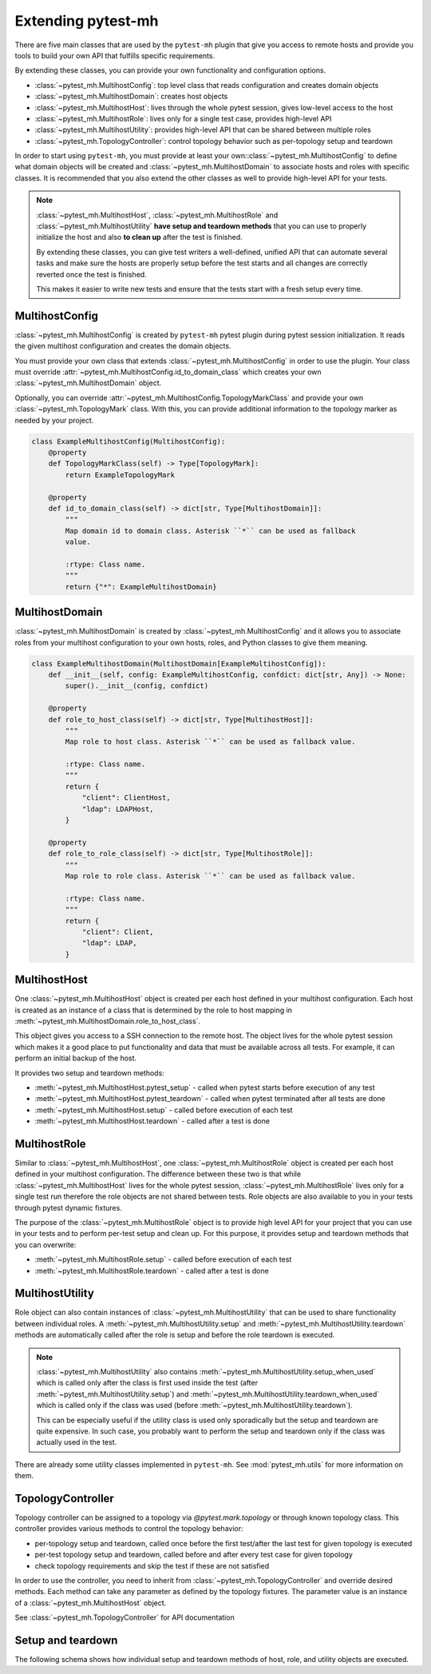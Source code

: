 Extending pytest-mh
###################

There are five main classes that are used by the ``pytest-mh`` plugin that give
you access to remote hosts and provide you tools to build your own API that
fulfills specific requirements.

By extending these classes, you can provide your own functionality and
configuration options.

* :class:`~pytest_mh.MultihostConfig`: top level class that reads configuration and creates domain objects
* :class:`~pytest_mh.MultihostDomain`: creates host objects
* :class:`~pytest_mh.MultihostHost`: lives through the whole pytest session, gives low-level access to the host
* :class:`~pytest_mh.MultihostRole`: lives only for a single test case, provides high-level API
* :class:`~pytest_mh.MultihostUtility`: provides high-level API that can be shared between multiple roles
* :class:`~pytest_mh.TopologyController`: control topology behavior such as per-topology setup and teardown

.. mermaid::
    :caption: Class relationship
    :align: center

    graph LR
        subgraph Lives for the whole pytest session
            MultihostConfig -->|creates| MultihostDomain
            MultihostDomain -->|creates| MultihostHost
        end

        subgraph Lives only for single test case
            mh(mh fixture) -->|creates| MultihostRole
            MultihostRole -->|uses| MultihostHost
            MultihostRole -->|creates| MultihostUtility
        end

In order to start using ``pytest-mh``, you must provide at least your
own::class:`~pytest_mh.MultihostConfig` to define what domain objects will be
created and :class:`~pytest_mh.MultihostDomain` to associate hosts and roles
with specific classes. It is recommended that you also extend the other classes
as well to provide high-level API for your tests.

.. note::

    :class:`~pytest_mh.MultihostHost`, :class:`~pytest_mh.MultihostRole` and
    :class:`~pytest_mh.MultihostUtility` **have setup and teardown methods**
    that you can use to properly initialize the host and also **to clean up**
    after the test is finished.

    By extending these classes, you can give test writers a well-defined,
    unified API that can automate several tasks and make sure the hosts are
    properly setup before the test starts and all changes are correctly reverted
    once the test is finished.

    This makes it easier to write new tests and ensure that the tests start
    with a fresh setup every time.

MultihostConfig
===============

:class:`~pytest_mh.MultihostConfig` is created by ``pytest-mh`` pytest plugin
during pytest session initialization. It reads the given multihost configuration
and creates the domain objects.

You must provide your own class that extends :class:`~pytest_mh.MultihostConfig`
in order to use the plugin. Your class must override
:attr:`~pytest_mh.MultihostConfig.id_to_domain_class` which creates your own
:class:`~pytest_mh.MultihostDomain` object.

Optionally, you can override
:attr:`~pytest_mh.MultihostConfig.TopologyMarkClass` and provide your own
:class:`~pytest_mh.TopologyMark` class. With this, you can provide additional
information to the topology marker as needed by your project.

.. code-block:: python

    class ExampleMultihostConfig(MultihostConfig):
        @property
        def TopologyMarkClass(self) -> Type[TopologyMark]:
            return ExampleTopologyMark

        @property
        def id_to_domain_class(self) -> dict[str, Type[MultihostDomain]]:
            """
            Map domain id to domain class. Asterisk ``*`` can be used as fallback
            value.

            :rtype: Class name.
            """
            return {"*": ExampleMultihostDomain}

MultihostDomain
===============

:class:`~pytest_mh.MultihostDomain` is created by
:class:`~pytest_mh.MultihostConfig` and it allows you to associate roles from
your multihost configuration to your own hosts, roles, and Python classes to give
them meaning.

.. code-block:: python

    class ExampleMultihostDomain(MultihostDomain[ExampleMultihostConfig]):
        def __init__(self, config: ExampleMultihostConfig, confdict: dict[str, Any]) -> None:
            super().__init__(config, confdict)

        @property
        def role_to_host_class(self) -> dict[str, Type[MultihostHost]]:
            """
            Map role to host class. Asterisk ``*`` can be used as fallback value.

            :rtype: Class name.
            """
            return {
                "client": ClientHost,
                "ldap": LDAPHost,
            }

        @property
        def role_to_role_class(self) -> dict[str, Type[MultihostRole]]:
            """
            Map role to role class. Asterisk ``*`` can be used as fallback value.

            :rtype: Class name.
            """
            return {
                "client": Client,
                "ldap": LDAP,
            }

MultihostHost
=============

One :class:`~pytest_mh.MultihostHost` object is created per each host defined in
your multihost configuration. Each host is created as an instance of a class
that is determined by the role to host mapping in
:meth:`~pytest_mh.MultihostDomain.role_to_host_class`.

This object gives you access to a SSH connection to the remote host. The object
lives for the whole pytest session which makes it a good place to put
functionality and data that must be available across all tests. For example, it
can perform an initial backup of the host.

It provides two setup and teardown methods:

* :meth:`~pytest_mh.MultihostHost.pytest_setup` - called when pytest starts before execution of any test
* :meth:`~pytest_mh.MultihostHost.pytest_teardown` - called when pytest terminated after all tests are done
* :meth:`~pytest_mh.MultihostHost.setup` - called before execution of each test
* :meth:`~pytest_mh.MultihostHost.teardown` - called after a test is done

.. seealso::

    See `/example/lib/hosts/kdc.py
    <https://github.com/next-actions/pytest-mh/blob/master/example/lib/hosts/kdc.py>`__
    to see an example implementation of custom host.

MultihostRole
=============

Similar to :class:`~pytest_mh.MultihostHost`, one
:class:`~pytest_mh.MultihostRole` object is created per each host defined in
your multihost configuration. The difference between these two is that while
:class:`~pytest_mh.MultihostHost` lives for the whole pytest session,
:class:`~pytest_mh.MultihostRole` lives only for a single test run therefore the
role objects are not shared between tests. Role objects are also available to
you in your tests through pytest dynamic fixtures.

The purpose of the :class:`~pytest_mh.MultihostRole` object is to provide high
level API for your project that you can use in your tests and to perform
per-test setup and clean up. For this purpose, it provides setup and teardown
methods that you can overwrite:

* :meth:`~pytest_mh.MultihostRole.setup` - called before execution of each test
* :meth:`~pytest_mh.MultihostRole.teardown` - called after a test is done

.. seealso::

    See `/example/lib/roles/kdc.py
    <https://github.com/next-actions/pytest-mh/blob/master/example/lib/roles/kdc.py>`__
    to see an example implementation of custom role.

MultihostUtility
================

Role object can also contain instances of :class:`~pytest_mh.MultihostUtility`
that can be used to share functionality between individual roles. A
:meth:`~pytest_mh.MultihostUtility.setup` and
:meth:`~pytest_mh.MultihostUtility.teardown` methods are automatically called
after the role is setup and before the role teardown is executed.

.. note::

    :class:`~pytest_mh.MultihostUtility` also contains
    :meth:`~pytest_mh.MultihostUtility.setup_when_used` which is called only
    after the class is first used inside the test (after
    :meth:`~pytest_mh.MultihostUtility.setup`) and
    :meth:`~pytest_mh.MultihostUtility.teardown_when_used` which is called only
    if the class was used (before :meth:`~pytest_mh.MultihostUtility.teardown`).

    This can be especially useful if the utility class is used only sporadically
    but the setup and teardown are quite expensive. In such case, you probably
    want to perform the setup and teardown only if the class was actually used
    in the test.

There are already some utility classes implemented in ``pytest-mh``. See
:mod:`pytest_mh.utils` for more information on them.

.. seealso::

    See `/pytest_mh/utils/fs.py
    <https://github.com/next-actions/pytest-mh/blob/master/pytest_mh/utils/fs.py>`__
    to see an implementation of a utility class that gives you access to files
    and directories on the remote host.

    Each change that is made through the utility object (such as writing to a
    file) is automatically reverted (the original file is restored).

TopologyController
==================

Topology controller can be assigned to a topology via `@pytest.mark.topology`
or through known topology class. This controller provides various methods to
control the topology behavior:

* per-topology setup and teardown, called once before the first test/after the
  last test for given topology is executed
* per-test topology setup and teardown, called before and after every test case
  for given topology
* check topology requirements and skip the test if these are not satisfied

In order to use the controller, you need to inherit from
:class:`~pytest_mh.TopologyController` and override desired methods. Each method
can take any parameter as defined by the topology fixtures. The parameter value
is an instance of a :class:`~pytest_mh.MultihostHost` object.

See :class:`~pytest_mh.TopologyController` for API documentation

.. code-block:: python
    :caption: Example topology controller

    class ExampleController(TopologyController):
        def skip(self, client: ClientHost) -> str | None:
            result = client.ssh.run(
                '''
                # Implement your requirement check here
                exit 1
                ''', raise_on_error=False)
            if result.rc != 0:
                return "Topology requirements were not met"

            return None

        def topology_setup(self, client: ClientHost):
            # One-time setup, prepare the host for this topology
            # Changes done here are shared for all tests
            pass

        def topology_teardown(self, client: ClientHost):
            # One-time teardown, this should undo changes from
            # topology_setup
            pass

        def setup(self, client: ClientHost):
            # Perform per-topology test setup
            # This is called before execution of every test
            pass

        def teardown(self, client: ClientHost):
            # Perform per-topology test teardown, this should undo changes
            # from setup
            pass

.. code-block:: python
    :caption: Example with low-level topology mark

    class ExampleController(TopologyController):
        # Implement methods you are interested in here
        pass

    @pytest.mark.topology(
        "example", Topology(TopologyDomain("example", client=1)),
        controller=ExampleController(),
        fixtures=dict(client="example.client[0]")
    )
    def test_example(client: Client):
        pass

.. code-block:: python
    :caption: Example with KnownTopology (recommended)

    class ExampleController(TopologyController):
        # Implement methods you are interested in here
        pass

    @final
    @unique
    class KnownTopology(KnownTopologyBase):
        EXAMPLE = TopologyMark(
            name='example',
            topology=Topology(TopologyDomain("example", client=1)),
            controller=ExampleController(),
            fixtures=dict(client='example.client[0]'),
        )

    @pytest.mark.topology(KnownTopology.EXAMPLE)
    def test_example(client: Client):
        pass

.. _setup-and-teardown:

Setup and teardown
==================

The following schema shows how individual setup and teardown methods of host,
role, and utility objects are executed.

.. mermaid::
    :caption: Setup and teardown
    :align: center

    graph TD
        s([start]) --> hps(host.pytest_setup)

        subgraph run [ ]
            subgraph setup [Setup before test]
                hs(host.setup) --> cs(controller.setup) --> rs[role.setup]
                rs --> us[utility.setup]
            end

            setup -->|run test| teardown

            subgraph teardown [Teardown after test]
                ut[utility.teadown] --> rt[role.teardown]
                rt --> ct(controller.teardown)
                ct --> ht(host.teardown)
            end
        end

        hps -->|run tests| cts(controller.topopology_setup) -->|run all tests for topology| run
        run -->|all tests for topology finished| ctt(controller.topology_teardown) -->|all tests finished| hpt(host.pytest_teardown)
        hpt --> e([end])

        style run fill:#FFF
        style setup fill:#DFD,stroke-width:2px,stroke:#AFA
        style teardown fill:#FDD,stroke-width:2px,stroke:#FAA
